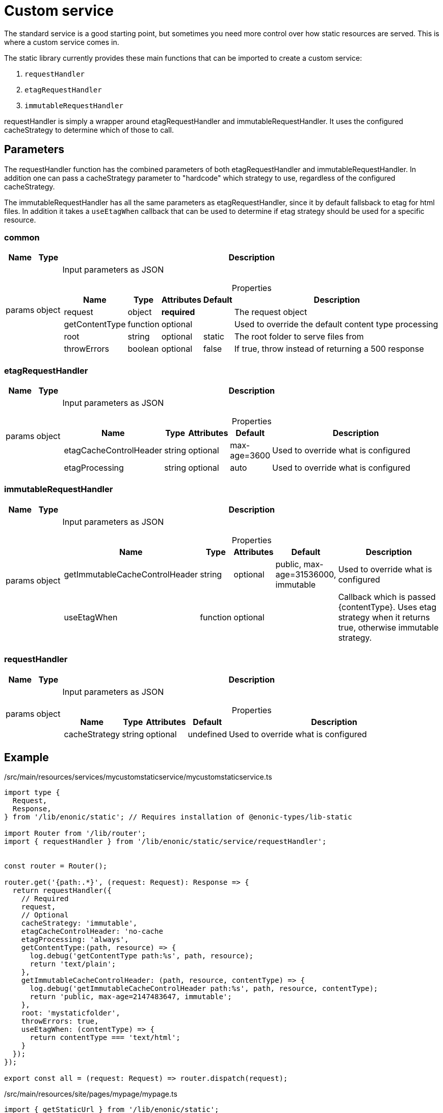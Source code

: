 = Custom service

The standard service is a good starting point, but sometimes you need more control over how static resources are served. This is where a custom service comes in.

The static library currently provides these main functions that can be imported to create a custom service:

1. `requestHandler`
2. `etagRequestHandler`
3. `immutableRequestHandler`

requestHandler is simply a wrapper around etagRequestHandler and immutableRequestHandler. It uses the configured cacheStrategy to determine which of those to call.

== Parameters

The requestHandler function has the combined parameters of both etagRequestHandler and immutableRequestHandler. In addition one can pass a cacheStrategy parameter to "hardcode" which strategy to use, regardless of the configured cacheStrategy.

The immutableRequestHandler has all the same parameters as etagRequestHandler, since it by default fallsback to etag for html files. In addition it takes a `useEtagWhen` callback that can be used to determine if etag strategy should be used for a specific resource.

=== common

[%header,cols="1%,1%,98%a"]
[frame="none"]
[grid="none"]
|===
| Name   | Type   | Description
| params | object | Input parameters as JSON

[%header,cols="1%,1%,1%,1%,96%a"]
[frame="topbot"]
[grid="none"]
[caption=""]
.Properties
!===
! Name                   ! Type   ! Attributes ! Default ! Description
! request                ! object ! *required* ! ! The request object
! getContentType         ! function ! optional ! ! Used to override the default content type processing
! root                   ! string ! optional ! static ! The root folder to serve files from
! throwErrors            ! boolean ! optional ! false ! If true, throw instead of returning a 500 response
!===

|===

=== etagRequestHandler

[%header,cols="1%,1%,98%a"]
[frame="none"]
[grid="none"]
|===
| Name   | Type   | Description
| params | object | Input parameters as JSON

[%header,cols="1%,1%,1%,1%,96%a"]
[frame="topbot"]
[grid="none"]
[caption=""]
.Properties
!===
! Name                   ! Type   ! Attributes ! Default ! Description
! etagCacheControlHeader ! string ! optional ! max-age=3600 ! Used to override what is configured
! etagProcessing         ! string ! optional ! auto ! Used to override what is configured
!===

|===

=== immutableRequestHandler

[%header,cols="1%,1%,98%a"]
[frame="none"]
[grid="none"]
|===
| Name   | Type   | Description
| params | object | Input parameters as JSON

[%header,cols="1%,1%,1%,1%,96%a"]
[frame="topbot"]
[grid="none"]
[caption=""]
.Properties
!===
! Name                   ! Type   ! Attributes ! Default ! Description
! getImmutableCacheControlHeader ! string ! optional ! public, max-age=31536000, immutable ! Used to override what is configured
!  useEtagWhen         ! function ! optional ! ! Callback which is passed {contentType}. Uses etag strategy when it returns true, otherwise immutable strategy.
!===

|===

=== requestHandler

[%header,cols="1%,1%,98%a"]
[frame="none"]
[grid="none"]
|===
| Name   | Type   | Description
| params | object | Input parameters as JSON

[%header,cols="1%,1%,1%,1%,96%a"]
[frame="topbot"]
[grid="none"]
[caption=""]
.Properties
!===
! Name                   ! Type   ! Attributes ! Default ! Description
! cacheStrategy ! string ! optional ! undefined ! Used to override what is configured
!===

|===

== Example

./src/main/resources/services/mycustomstaticservice/mycustomstaticservice.ts
[source, TypeScript]
----
import type {
  Request,
  Response,
} from '/lib/enonic/static'; // Requires installation of @enonic-types/lib-static

import Router from '/lib/router';
import { requestHandler } from '/lib/enonic/static/service/requestHandler';


const router = Router();

router.get('{path:.*}', (request: Request): Response => {
  return requestHandler({
    // Required
    request,
    // Optional
    cacheStrategy: 'immutable',
    etagCacheControlHeader: 'no-cache
    etagProcessing: 'always',
    getContentType:(path, resource) => {
      log.debug('getContentType path:%s', path, resource);
      return 'text/plain';
    },
    getImmutableCacheControlHeader: (path, resource, contentType) => {
      log.debug('getImmutableCacheControlHeader path:%s', path, resource, contentType);
      return 'public, max-age=2147483647, immutable';
    },
    root: 'mystaticfolder',
    throwErrors: true,
    useEtagWhen: (contentType) => {
      return contentType === 'text/html';
    }
  });
});

export const all = (request: Request) => router.dispatch(request);
----

./src/main/resources/site/pages/mypage/mypage.ts
[source, TypeScript]
----
import { getStaticUrl } from '/lib/enonic/static';

export function get(_request) {

  const url = getStaticUrl({
    path: 'styles/main.css',
    service: 'mycustomstaticservice'
  });

  return {
    body: `
<html>
  <head>
    <link rel="stylesheet" href="${url}">
  </head>
  <body>
    <h1>Hello, world!</h1>
  </body>
</html>
`,
    contentType: 'text/html'
  };
}
----
